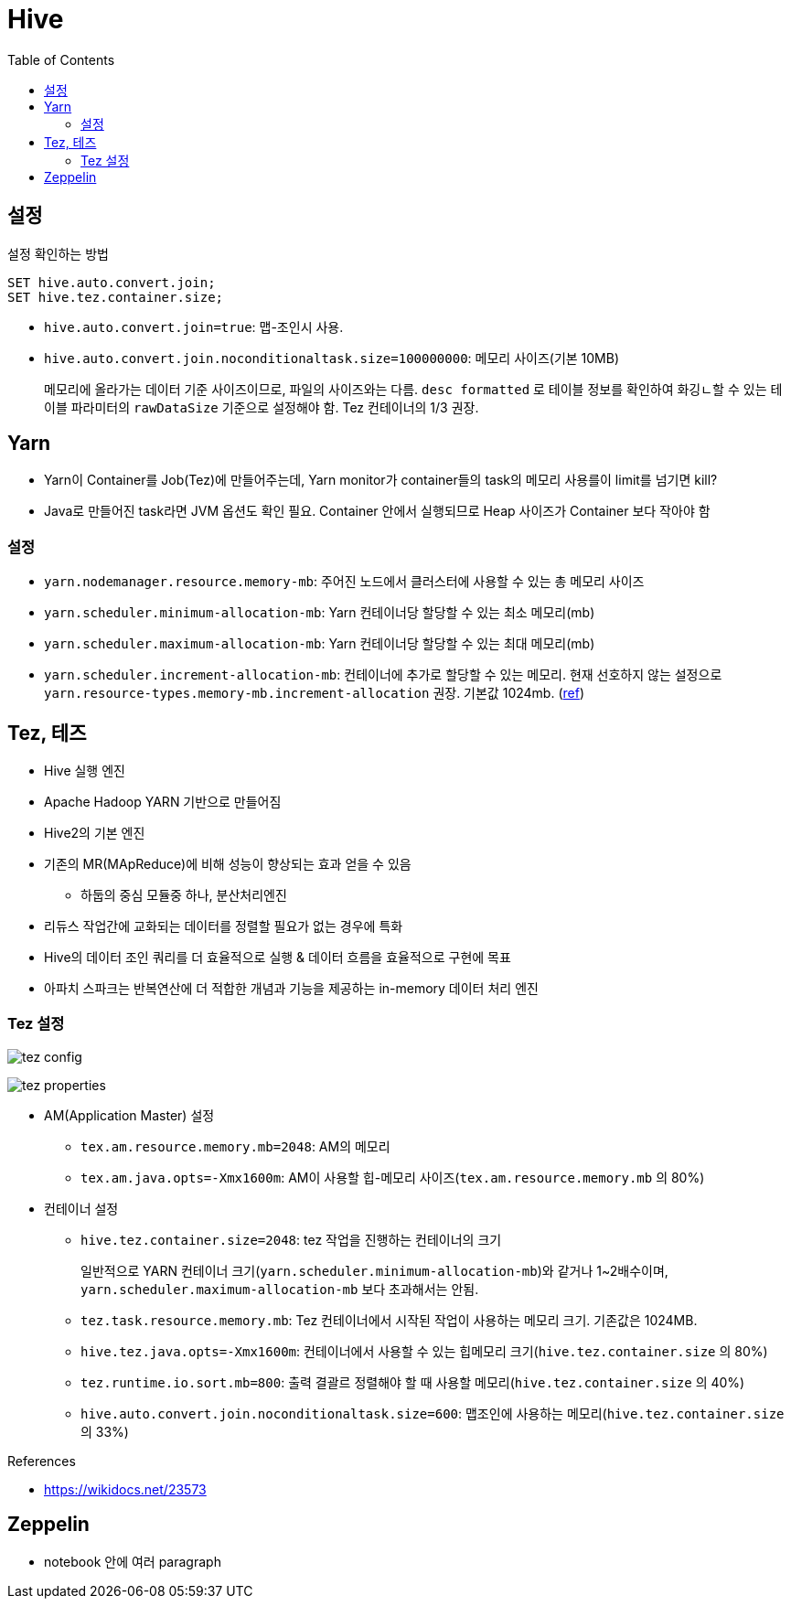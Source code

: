 = Hive
:toc:

== 설정

[source, sql]
.설정 확인하는 방법
----
SET hive.auto.convert.join;
SET hive.tez.container.size;
----

* `hive.auto.convert.join=true`: 맵-조인시 사용.
* `hive.auto.convert.join.noconditionaltask.size=100000000`: 메모리 사이즈(기본 10MB)
+ 
메모리에 올라가는 데이터 기준 사이즈이므로, 파일의 사이즈와는 다름. `desc formatted` 로 테이블 정보를 확인하여 화깅ㄴ할 수 있는 테이블 파라미터의 `rawDataSize` 기준으로 설정해야 함.
Tez 컨테이너의 1/3 권장.

== Yarn

* Yarn이 Container를 Job(Tez)에 만들어주는데, Yarn monitor가 container들의 task의 메모리 사용를이 limit를 넘기면 kill?
* Java로 만들어진 task라면 JVM 옵션도 확인 필요. Container 안에서 실행되므로 Heap 사이즈가 Container 보다 작아야 함

=== 설정

* `yarn.nodemanager.resource.memory-mb`: 주어진 노드에서 클러스터에 사용할 수 있는 총 메모리 사이즈
* `yarn.scheduler.minimum-allocation-mb`: Yarn 컨테이너당 할당할 수 있는 최소 메모리(mb)
* `yarn.scheduler.maximum-allocation-mb`: Yarn 컨테이너당 할당할 수 있는 최대 메모리(mb)
* `yarn.scheduler.increment-allocation-mb`: 컨테이너에 추가로 할당할 수 있는 메모리. 현재 선호하지 않는 설정으로 `yarn.resource-types.memory-mb.increment-allocation` 권장. 기본값 1024mb. (https://hadoop.apache.org/docs/r3.1.2/hadoop-yarn/hadoop-yarn-site/FairScheduler.html[ref])

== Tez, 테즈

* Hive 실행 엔진
* Apache Hadoop YARN 기반으로 만들어짐
* Hive2의 기본 엔진
* 기존의 MR(MApReduce)에 비해 성능이 향상되는 효과 얻을 수 있음
** 하둡의 중심 모듈중 하나, 분산처리엔진
* 리듀스 작업간에 교화되는 데이터를 정렬할 필요가 없는 경우에 특화
* Hive의 데이터 조인 쿼리를 더 효율적으로 실행 & 데이터 흐름을 효율적으로 구현에 목표
* 아파치 스파크는 반복연산에 더 적합한 개념과 기능을 제공하는 in-memory 데이터 처리 엔진

=== Tez 설정

image:https://docs.microsoft.com/ja-jp/azure/hdinsight/media/hdinsight-hadoop-hive-out-of-memory-error-oom/hive-out-of-memory-error-oom-tez-container-memory.png[tez config]

image:https://community.cloudera.com/t5/image/serverpage/image-id/12674iB463D7B15831A51F/image-dimensions/2500?v=v2&px=-1[tez properties]

* AM(Application Master) 설정
** `tex.am.resource.memory.mb=2048`: AM의 메모리
** `tex.am.java.opts=-Xmx1600m`: AM이 사용할 힙-메모리 사이즈(`tex.am.resource.memory.mb` 의 80%)
* 컨테이너 설정
** `hive.tez.container.size=2048`: tez 작업을 진행하는 컨테이너의 크기
+
일반적으로 YARN 컨테이너 크기(`yarn.scheduler.minimum-allocation-mb`)와 같거나 1~2배수이며, `yarn.scheduler.maximum-allocation-mb` 보다 초과해서는 안됨.
** `tez.task.resource.memory.mb`: Tez 컨테이너에서 시작된 작업이 사용하는 메모리 크기. 기존값은 1024MB.
** `hive.tez.java.opts=-Xmx1600m`: 컨테이너에서 사용할 수 있는 힙메모리 크기(`hive.tez.container.size` 의 80%)
** `tez.runtime.io.sort.mb=800`: 출력 결괄르 정렬해야 할 때 사용할 메모리(`hive.tez.container.size` 의 40%)
** `hive.auto.convert.join.noconditionaltask.size=600`: 맵조인에 사용하는 메모리(`hive.tez.container.size` 의 33%)

.References
* https://wikidocs.net/23573

== Zeppelin

* notebook 안에 여러 paragraph 
